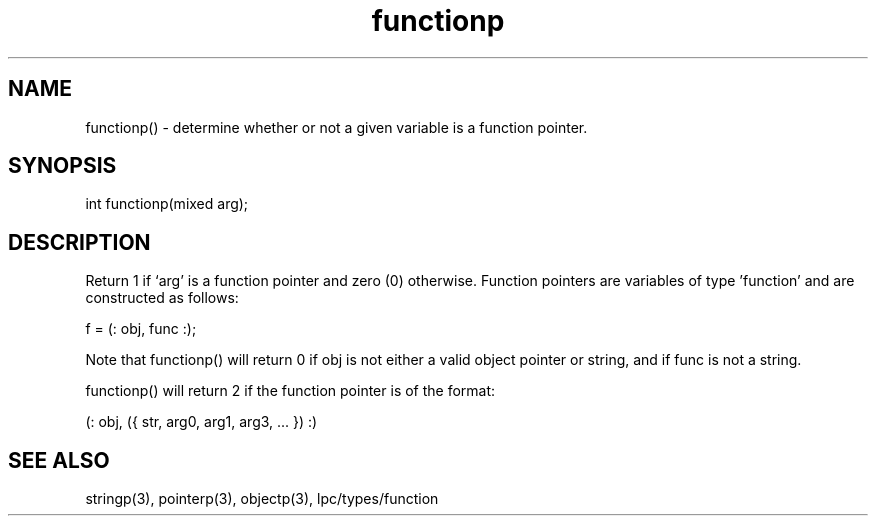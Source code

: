 .\"determine whether or not a given variable is a function pointer
.TH functionp 3

.SH NAME
functionp() - determine whether or not a given variable is a function pointer.

.SH SYNOPSIS
int functionp(mixed arg);

.SH DESCRIPTION
Return 1 if `arg' is a function pointer and zero (0) otherwise.  Function
pointers are variables of type 'function' and are constructed as follows:

f = (: obj, func :);

Note that functionp() will return 0 if obj is not either a valid object
pointer or string, and if func is not a string.

functionp() will return 2 if the function pointer is of the format:

(: obj, ({ str, arg0, arg1, arg3, ... }) :)

.SH SEE ALSO
stringp(3), pointerp(3), objectp(3), lpc/types/function
